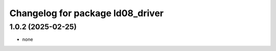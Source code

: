 ^^^^^^^^^^^^^^^^^^^^^^^^^^^^^^^^^^^^^
Changelog for package ld08_driver
^^^^^^^^^^^^^^^^^^^^^^^^^^^^^^^^^^^^^

1.0.2 (2025-02-25)
------------------
* none
